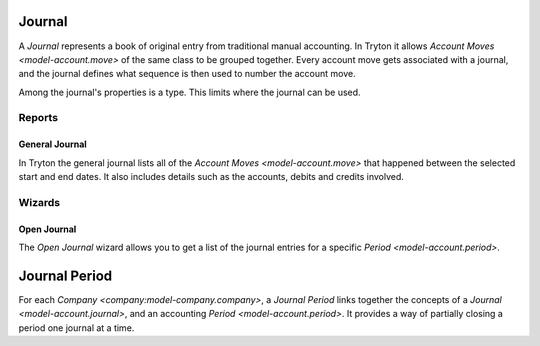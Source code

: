 .. _model-account.journal:

Journal
=======

A *Journal* represents a book of original entry from traditional manual
accounting.
In Tryton it allows `Account Moves <model-account.move>` of the same class
to be grouped together.
Every account move gets associated with a journal, and the journal defines
what sequence is then used to number the account move.

Among the journal's properties is a type.
This limits where the journal can be used.

.. seealso::

   The journals can be found by opening the main menu item:

      |Financial --> Configuration --> Journals --> Journals|__

      .. |Financial --> Configuration --> Journals --> Journals| replace:: :menuselection:`Financial --> Configuration --> Journals --> Journals`
      __ https://demo.tryton.org/model/account.journal

Reports
-------

.. _report-account.move.general_journal:

General Journal
^^^^^^^^^^^^^^^

In Tryton the general journal lists all of the
`Account Moves <model-account.move>` that happened between the selected start
and end dates.
It also includes details such as the accounts, debits and credits involved.

.. seealso::

   The general journal can be printed by using the main menu item:

      :menuselection:`Financial --> Reporting --> Print General Journal`

Wizards
-------

.. _wizard-account.move.open_journal:

Open Journal
^^^^^^^^^^^^

The *Open Journal* wizard allows you to get a list of the journal entries for
a specific `Period <model-account.period>`.

.. seealso::

   The wizard can be started by using the main menu item:

      :menuselection:`Financial --> Entries --> Open Journal`

.. _model-account.journal.period:

Journal Period
==============

For each `Company <company:model-company.company>`, a *Journal Period* links
together the concepts of a `Journal <model-account.journal>`, and an accounting
`Period <model-account.period>`.
It provides a way of partially closing a period one journal at a time.

.. seealso::

   The company's journal periods can be listed by opening the main menu item:

      |Financial --> Reporting --> Journals - Periods|__

      .. |Financial --> Reporting --> Journals - Periods| replace:: :menuselection:`Financial --> Reporting --> Journals - Periods`
      __ https://demo.tryton.org/model/account.journal.period

   The company's open journal periods can be found using the main menu item:

      :menuselection:`Financial --> Entries --> Journals - Periods`
